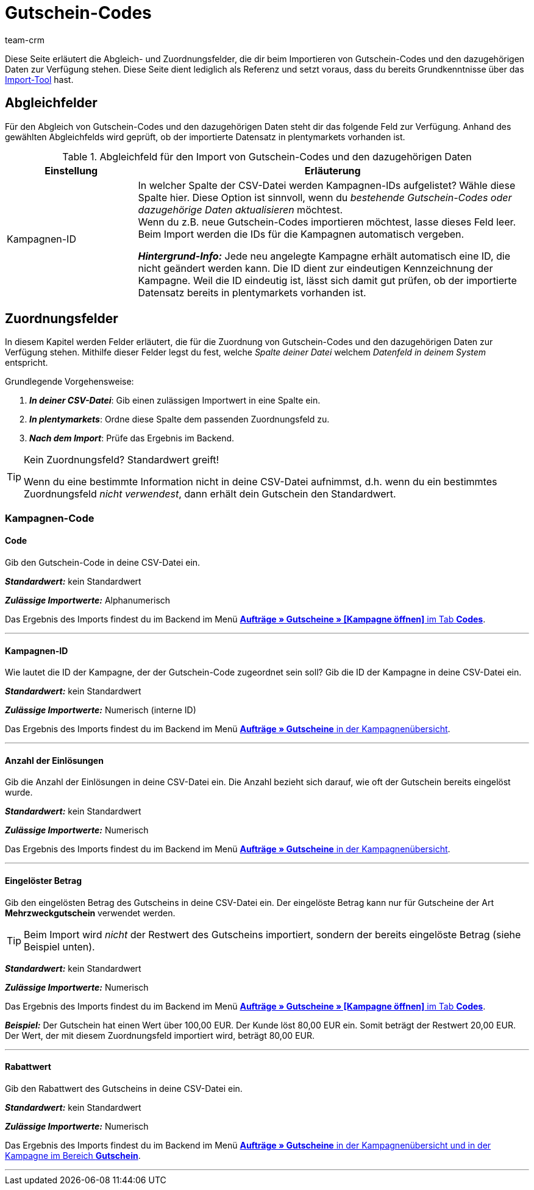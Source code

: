 = Gutschein-Codes
:lang: de
:keywords: Gutschein-Codes importieren, Gutscheine importieren
:position: 68
:url: daten/daten-importieren/sync-typen/elasticSync-gutschein-codes
:id: 5YTZP74
:author: team-crm

Diese Seite erläutert die Abgleich- und Zuordnungsfelder, die dir beim Importieren von Gutschein-Codes und den dazugehörigen Daten zur Verfügung stehen. Diese Seite dient lediglich als Referenz und setzt voraus, dass du bereits Grundkenntnisse über das <<daten/daten-importieren/ElasticSync#, Import-Tool>> hast.

[#abgleichfelder]
== Abgleichfelder

Für den Abgleich von Gutschein-Codes und den dazugehörigen Daten steht dir das folgende Feld zur Verfügung. Anhand des gewählten Abgleichfelds wird geprüft, ob der importierte Datensatz in plentymarkets vorhanden ist.

[[tabelle-abgleichfeld-gutschein-codes]]
.Abgleichfeld für den Import von Gutschein-Codes und den dazugehörigen Daten
[cols="1,3"]
|===
|Einstellung |Erläuterung

|Kampagnen-ID
|In welcher Spalte der CSV-Datei werden Kampagnen-IDs aufgelistet? Wähle diese Spalte hier. Diese Option ist sinnvoll, wenn du _bestehende Gutschein-Codes oder dazugehörige Daten aktualisieren_ möchtest. +
Wenn du z.B. neue Gutschein-Codes importieren möchtest, lasse dieses Feld leer. Beim Import werden die IDs für die Kampagnen automatisch vergeben.

*_Hintergrund-Info:_* Jede neu angelegte Kampagne erhält automatisch eine ID, die nicht geändert werden kann. Die ID dient zur eindeutigen Kennzeichnung der Kampagne. Weil die ID eindeutig ist, lässt sich damit gut prüfen, ob der importierte Datensatz bereits in plentymarkets vorhanden ist.
|===

[#zuordnungsfelder]
== Zuordnungsfelder

In diesem Kapitel werden Felder erläutert, die für die Zuordnung von Gutschein-Codes und den dazugehörigen Daten zur Verfügung stehen. Mithilfe dieser Felder legst du fest, welche _Spalte deiner Datei_ welchem _Datenfeld in deinem System_ entspricht.

[.instruction]
Grundlegende Vorgehensweise:

. *_In deiner CSV-Datei_*: Gib einen zulässigen Importwert in eine Spalte ein.
. *_In plentymarkets_*: Ordne diese Spalte dem passenden Zuordnungsfeld zu.
. *_Nach dem Import_*: Prüfe das Ergebnis im Backend.

[TIP]
.Kein Zuordnungsfeld? Standardwert greift!
====
Wenn du eine bestimmte Information nicht in deine CSV-Datei aufnimmst, d.h. wenn du ein bestimmtes Zuordnungsfeld _nicht verwendest_, dann erhält dein Gutschein den Standardwert.
====

[#kampagnen-code]
=== Kampagnen-Code

[#code]
==== Code

Gib den Gutschein-Code in deine CSV-Datei ein.

*_Standardwert:_* kein Standardwert

*_Zulässige Importwerte:_* Alphanumerisch

Das Ergebnis des Imports findest du im Backend im Menü <<auftraege/gutscheine#gutschein-codes-generieren, *Aufträge » Gutscheine » [Kampagne öffnen]* im Tab *Codes*>>.

'''

[#kampagnen-id]
==== Kampagnen-ID

Wie lautet die ID der Kampagne, der der Gutschein-Code zugeordnet sein soll? Gib die ID der Kampagne in deine CSV-Datei ein.

*_Standardwert:_* kein Standardwert

*_Zulässige Importwerte:_* Numerisch (interne ID)

Das Ergebnis des Imports findest du im Backend im Menü <<auftraege/gutscheine#kampagne-erstellen, *Aufträge » Gutscheine* in der Kampagnenübersicht>>.

'''

[#anzahl-einloesungen]
==== Anzahl der Einlösungen

Gib die Anzahl der Einlösungen in deine CSV-Datei ein. Die Anzahl bezieht sich darauf, wie oft der Gutschein bereits eingelöst wurde.

*_Standardwert:_* kein Standardwert

*_Zulässige Importwerte:_* Numerisch

Das Ergebnis des Imports findest du im Backend im Menü <<auftraege/gutscheine#kampagne-erstellen, *Aufträge » Gutscheine* in der Kampagnenübersicht>>.

'''

[#eingeloester-betrag]
==== Eingelöster Betrag

Gib den eingelösten Betrag des Gutscheins in deine CSV-Datei ein. Der eingelöste Betrag kann nur für Gutscheine der Art *Mehrzweckgutschein* verwendet werden.

[TIP]
Beim Import wird _nicht_ der Restwert des Gutscheins importiert, sondern der bereits eingelöste Betrag (siehe Beispiel unten).

*_Standardwert:_* kein Standardwert

*_Zulässige Importwerte:_* Numerisch

Das Ergebnis des Imports findest du im Backend im Menü <<auftraege/gutscheine#gutschein-codes-generieren, *Aufträge » Gutscheine » [Kampagne öffnen]* im Tab *Codes*>>.

*_Beispiel:_* Der Gutschein hat einen Wert über 100,00 EUR. Der Kunde löst 80,00 EUR ein. Somit beträgt der Restwert 20,00 EUR. Der Wert, der mit diesem Zuordnungsfeld importiert wird, beträgt 80,00 EUR.

'''

[#rabattwert]
==== Rabattwert

Gib den Rabattwert des Gutscheins in deine CSV-Datei ein.

*_Standardwert:_* kein Standardwert

*_Zulässige Importwerte:_* Numerisch

Das Ergebnis des Imports findest du im Backend im Menü <<auftraege/gutscheine#intable-gutscheinkampagne-rabattwert, *Aufträge » Gutscheine* in der Kampagnenübersicht und in der Kampagne im Bereich *Gutschein*>>.

'''
